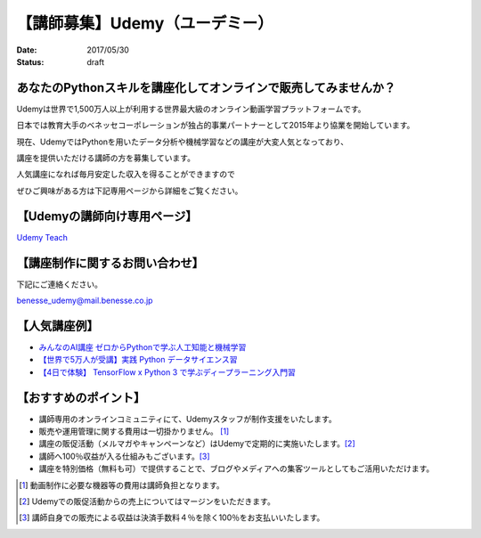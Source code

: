 

【講師募集】Udemy（ユーデミー）
==========================================================================

:date: 2017/05/30
:status: draft

.. image:: /images/jobboard/Udemy_logo_medium_green.jpg
   :target: http://www.benesse.co.jp/udemy/teach?aff_code=Ewh3Y11STX4GQBpxMkBPbG1RGXFfVVh8Al4ZeE5TQnYBRhFwXD5XMRM=&utm_source=pythonjp&utm_campaign=teach&utm_medium=com
   :alt: Udemy（ユーデミー）
   :width: 400px

 

あなたのPythonスキルを講座化してオンラインで販売してみませんか？
--------------------------------------------------------------------------
 

Udemyは世界で1,500万人以上が利用する世界最大級のオンライン動画学習プラットフォームです。

日本では教育大手のベネッセコーポレーションが独占的事業パートナーとして2015年より協業を開始しています。

 

現在、UdemyではPythonを用いたデータ分析や機械学習などの講座が大変人気となっており、

講座を提供いただける講師の方を募集しています。

 

人気講座になれば毎月安定した収入を得ることができますので

ぜひご興味がある方は下記専用ページから詳細をご覧ください。

 

【Udemyの講師向け専用ページ】
---------------------------------

`Udemy Teach <http://www.benesse.co.jp/udemy/teach?aff_code=Ewh3Y11STX4GQBpxMkBPbG1RGXFfVVh8Al4ZeE5TQnYBRhFwXD5XMRM=&utm_source=pythonjp&utm_campaign=teach&utm_medium=com>`_



【講座制作に関するお問い合わせ】
---------------------------------


下記にご連絡ください。

benesse_udemy@mail.benesse.co.jp

 

【人気講座例】
---------------------------------

- `みんなのAI講座 ゼロからPythonで学ぶ人工知能と機械学習 <https://www.udemy.com/learning-ai/?aff_code=Ewh3Y11STX4GQBpxMkBPbG1RGXFfVVh8Al4ZeE5TQnYBRhFwXD5XMRM=&utm_source=pythonjp&utm_campaign=jppythonjp_17_05&utm_medium=com>`_

- `【世界で5万人が受講】実践 Python データサイエンス習 <https://www.udemy.com/python-jp/?aff_code=Ewh3Y11STX4GQBpxMkBPbG1RGXFfVVh8Al4ZeE5TQnYBRhFwXD5XMRM=&utm_source=pythonjp&utm_campaign=jppythonjp_17_05&utm_medium=com>`_

- `【4日で体験】 TensorFlow x Python 3 で学ぶディープラーニング入門習 <https://www.udemy.com/tensorflow/?aff_code=Ewh3Y11STX4GQBpxMkBPbG1RGXFfVVh8Al4ZeE5TQnYBRhFwXD5XMRM=&utm_source=pythonjp&utm_campaign=jppythonjp_17_05&utm_medium=com>`_

 

【おすすめのポイント】
---------------------------------


- 講師専用のオンラインコミュニティにて、Udemyスタッフが制作支援をいたします。

- 販売や運用管理に関する費用は一切掛かりません。 [1]_

- 講座の販促活動（メルマガやキャンペーンなど）はUdemyで定期的に実施いたします。[2]_

- 講師へ100％収益が入る仕組みもございます。[3]_

- 講座を特別価格（無料も可）で提供することで、ブログやメディアへの集客ツールとしてもご活用いただけます。

 

.. [1] 動画制作に必要な機器等の費用は講師負担となります。


.. [2] Udemyでの販促活動からの売上についてはマージンをいただきます。


.. [3] 講師自身での販売による収益は決済手数料４％を除く100％をお支払いいたします。

